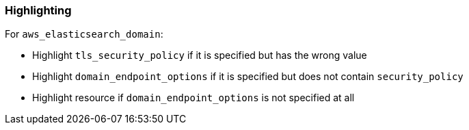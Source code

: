 === Highlighting

For `aws_elasticsearch_domain`:

* Highlight `tls_security_policy` if it is specified but has the wrong value
* Highlight `domain_endpoint_options` if it is specified but does not contain `security_policy`
* Highlight resource if `domain_endpoint_options` is not specified at all
